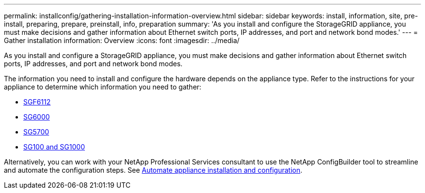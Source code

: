 ---
permalink: installconfig/gathering-installation-information-overview.html
sidebar: sidebar
keywords: install, information, site, pre-install, preparing, prepare, preinstall, info, preparation
summary: 'As you install and configure the StorageGRID appliance, you must make decisions and gather information about Ethernet switch ports, IP addresses, and port and network bond modes.'
---
= Gather installation information: Overview
:icons: font
:imagesdir: ../media/

[.lead]
As you install and configure a StorageGRID appliance, you must make decisions and gather information about Ethernet switch ports, IP addresses, and port and network bond modes. 

The information you need to install and configure the hardware depends on the appliance type. Refer to the instructions for your appliance to determine which information you need to gather:

* link:gathering-installation-information-sg6100.html[SGF6112]
* link:gathering-installation-information-sg6000.html[SG6000]
* link:gathering-installation-information-sg5700.html[SG5700]
* link:gathering-installation-information-sg100-and-sg1000.html[SG100 and SG1000]

Alternatively, you can work with your NetApp Professional Services consultant to use the NetApp ConfigBuilder tool to streamline and automate the configuration steps. See link:automating-appliance-installation-and-configuration.html[Automate appliance installation and configuration].


